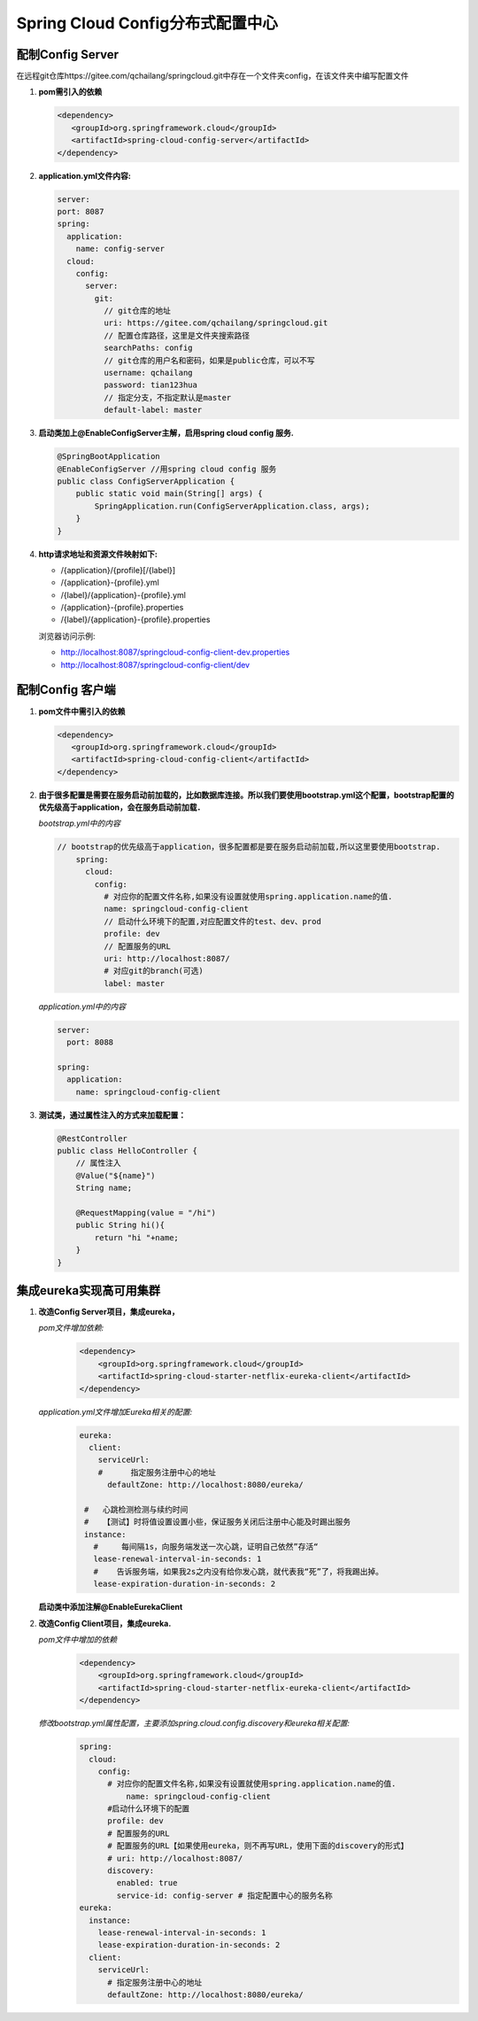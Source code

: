Spring Cloud Config分布式配置中心
============
配制Config Server
----------

在远程git仓库https://gitee.com/qchailang/springcloud.git中存在一个文件夹config，在该文件夹中编写配置文件

#. **pom需引入的依赖**

   .. code:: java

	 <dependency>
	    <groupId>org.springframework.cloud</groupId>
	    <artifactId>spring-cloud-config-server</artifactId>
	 </dependency>

#. **application.yml文件内容:**

   .. code:: java

	  server:
	  port: 8087
	  spring:
	    application:
	      name: config-server
	    cloud:
	      config:
	        server:
	          git:
	            // git仓库的地址
	            uri: https://gitee.com/qchailang/springcloud.git
	            // 配置仓库路径，这里是文件夹搜索路径
	            searchPaths: config
	            // git仓库的用户名和密码，如果是public仓库，可以不写
	            username: qchailang
	            password: tian123hua
	            // 指定分支，不指定默认是master
	            default-label: master
  
#. **启动类加上@EnableConfigServer主解，启用spring cloud config 服务.**
   
   .. code:: java

    @SpringBootApplication
    @EnableConfigServer //用spring cloud config 服务
    public class ConfigServerApplication {
        public static void main(String[] args) {
            SpringApplication.run(ConfigServerApplication.class, args);
        }
    }

#. **http请求地址和资源文件映射如下:**
   
   * /{application}/{profile}[/{label}]
   * /{application}-{profile}.yml
   * /{label}/{application}-{profile}.yml
   * /{application}-{profile}.properties
   * /{label}/{application}-{profile}.properties
     
   浏览器访问示例:

   * http://localhost:8087/springcloud-config-client-dev.properties
   * http://localhost:8087/springcloud-config-client/dev

配制Config 客户端
----------

#. **pom文件中需引入的依赖**
   
   .. code:: java

     <dependency>
        <groupId>org.springframework.cloud</groupId>
        <artifactId>spring-cloud-config-client</artifactId>
     </dependency>

#. **由于很多配置是需要在服务启动前加载的，比如数据库连接。所以我们要使用bootstrap.yml这个配置，bootstrap配置的优先级高于application，会在服务启动前加载．**
   
   *bootstrap.yml中的内容*
   
   .. code:: java

    // bootstrap的优先级高于application，很多配置都是要在服务启动前加载,所以这里要使用bootstrap.
	spring:
	  cloud:
	    config:
	      # 对应你的配置文件名称,如果没有设置就使用spring.application.name的值.
	      name: springcloud-config-client
	      // 启动什么环境下的配置,对应配置文件的test、dev、prod
	      profile: dev  
	      // 配置服务的URL
	      uri: http://localhost:8087/
	      # 对应git的branch(可选)
	      label: master

   *application.yml中的内容*
   
   .. code:: java

     server:
       port: 8088

     spring:
       application:
         name: springcloud-config-client

#. **测试类，通过属性注入的方式来加载配置：**
   
   .. code:: java

     @RestController
     public class HelloController {
         // 属性注入
         @Value("${name}")
         String name;

         @RequestMapping(value = "/hi")
         public String hi(){
             return "hi "+name;
         }
     }

集成eureka实现高可用集群
-----------

#. **改造Config Server项目，集成eureka，**
   
   *pom文件增加依赖:*
     .. code:: java

       <dependency>
           <groupId>org.springframework.cloud</groupId>
           <artifactId>spring-cloud-starter-netflix-eureka-client</artifactId>
       </dependency>

   *application.yml文件增加Eureka相关的配置:*
     .. code:: java

       eureka:
         client:
           serviceUrl:
           #      指定服务注册中心的地址
             defaultZone: http://localhost:8080/eureka/

        #   心跳检测检测与续约时间
        #   【测试】时将值设置设置小些，保证服务关闭后注册中心能及时踢出服务
        instance:
          #     每间隔1s，向服务端发送一次心跳，证明自己依然”存活“
          lease-renewal-interval-in-seconds: 1
          #    告诉服务端，如果我2s之内没有给你发心跳，就代表我“死”了，将我踢出掉。
          lease-expiration-duration-in-seconds: 2

   **启动类中添加注解@EnableEurekaClient**
   
#. **改造Config Client项目，集成eureka.**
   
   *pom文件中增加的依赖*
     .. code:: java

       <dependency>
           <groupId>org.springframework.cloud</groupId>
           <artifactId>spring-cloud-starter-netflix-eureka-client</artifactId>
       </dependency>

   *修改bootstrap.yml属性配置，主要添加spring.cloud.config.discovery和eureka相关配置:*
     .. code:: java

       spring:
         cloud:
           config:
             # 对应你的配置文件名称,如果没有设置就使用spring.application.name的值.
	         name: springcloud-config-client
             #启动什么环境下的配置
             profile: dev
             # 配置服务的URL
             # 配置服务的URL【如果使用eureka，则不再写URL，使用下面的discovery的形式】
             # uri: http://localhost:8087/
             discovery:
               enabled: true
               service-id: config-server # 指定配置中心的服务名称
       eureka:
         instance:
           lease-renewal-interval-in-seconds: 1
           lease-expiration-duration-in-seconds: 2
         client:
           serviceUrl:
             # 指定服务注册中心的地址
             defaultZone: http://localhost:8080/eureka/
